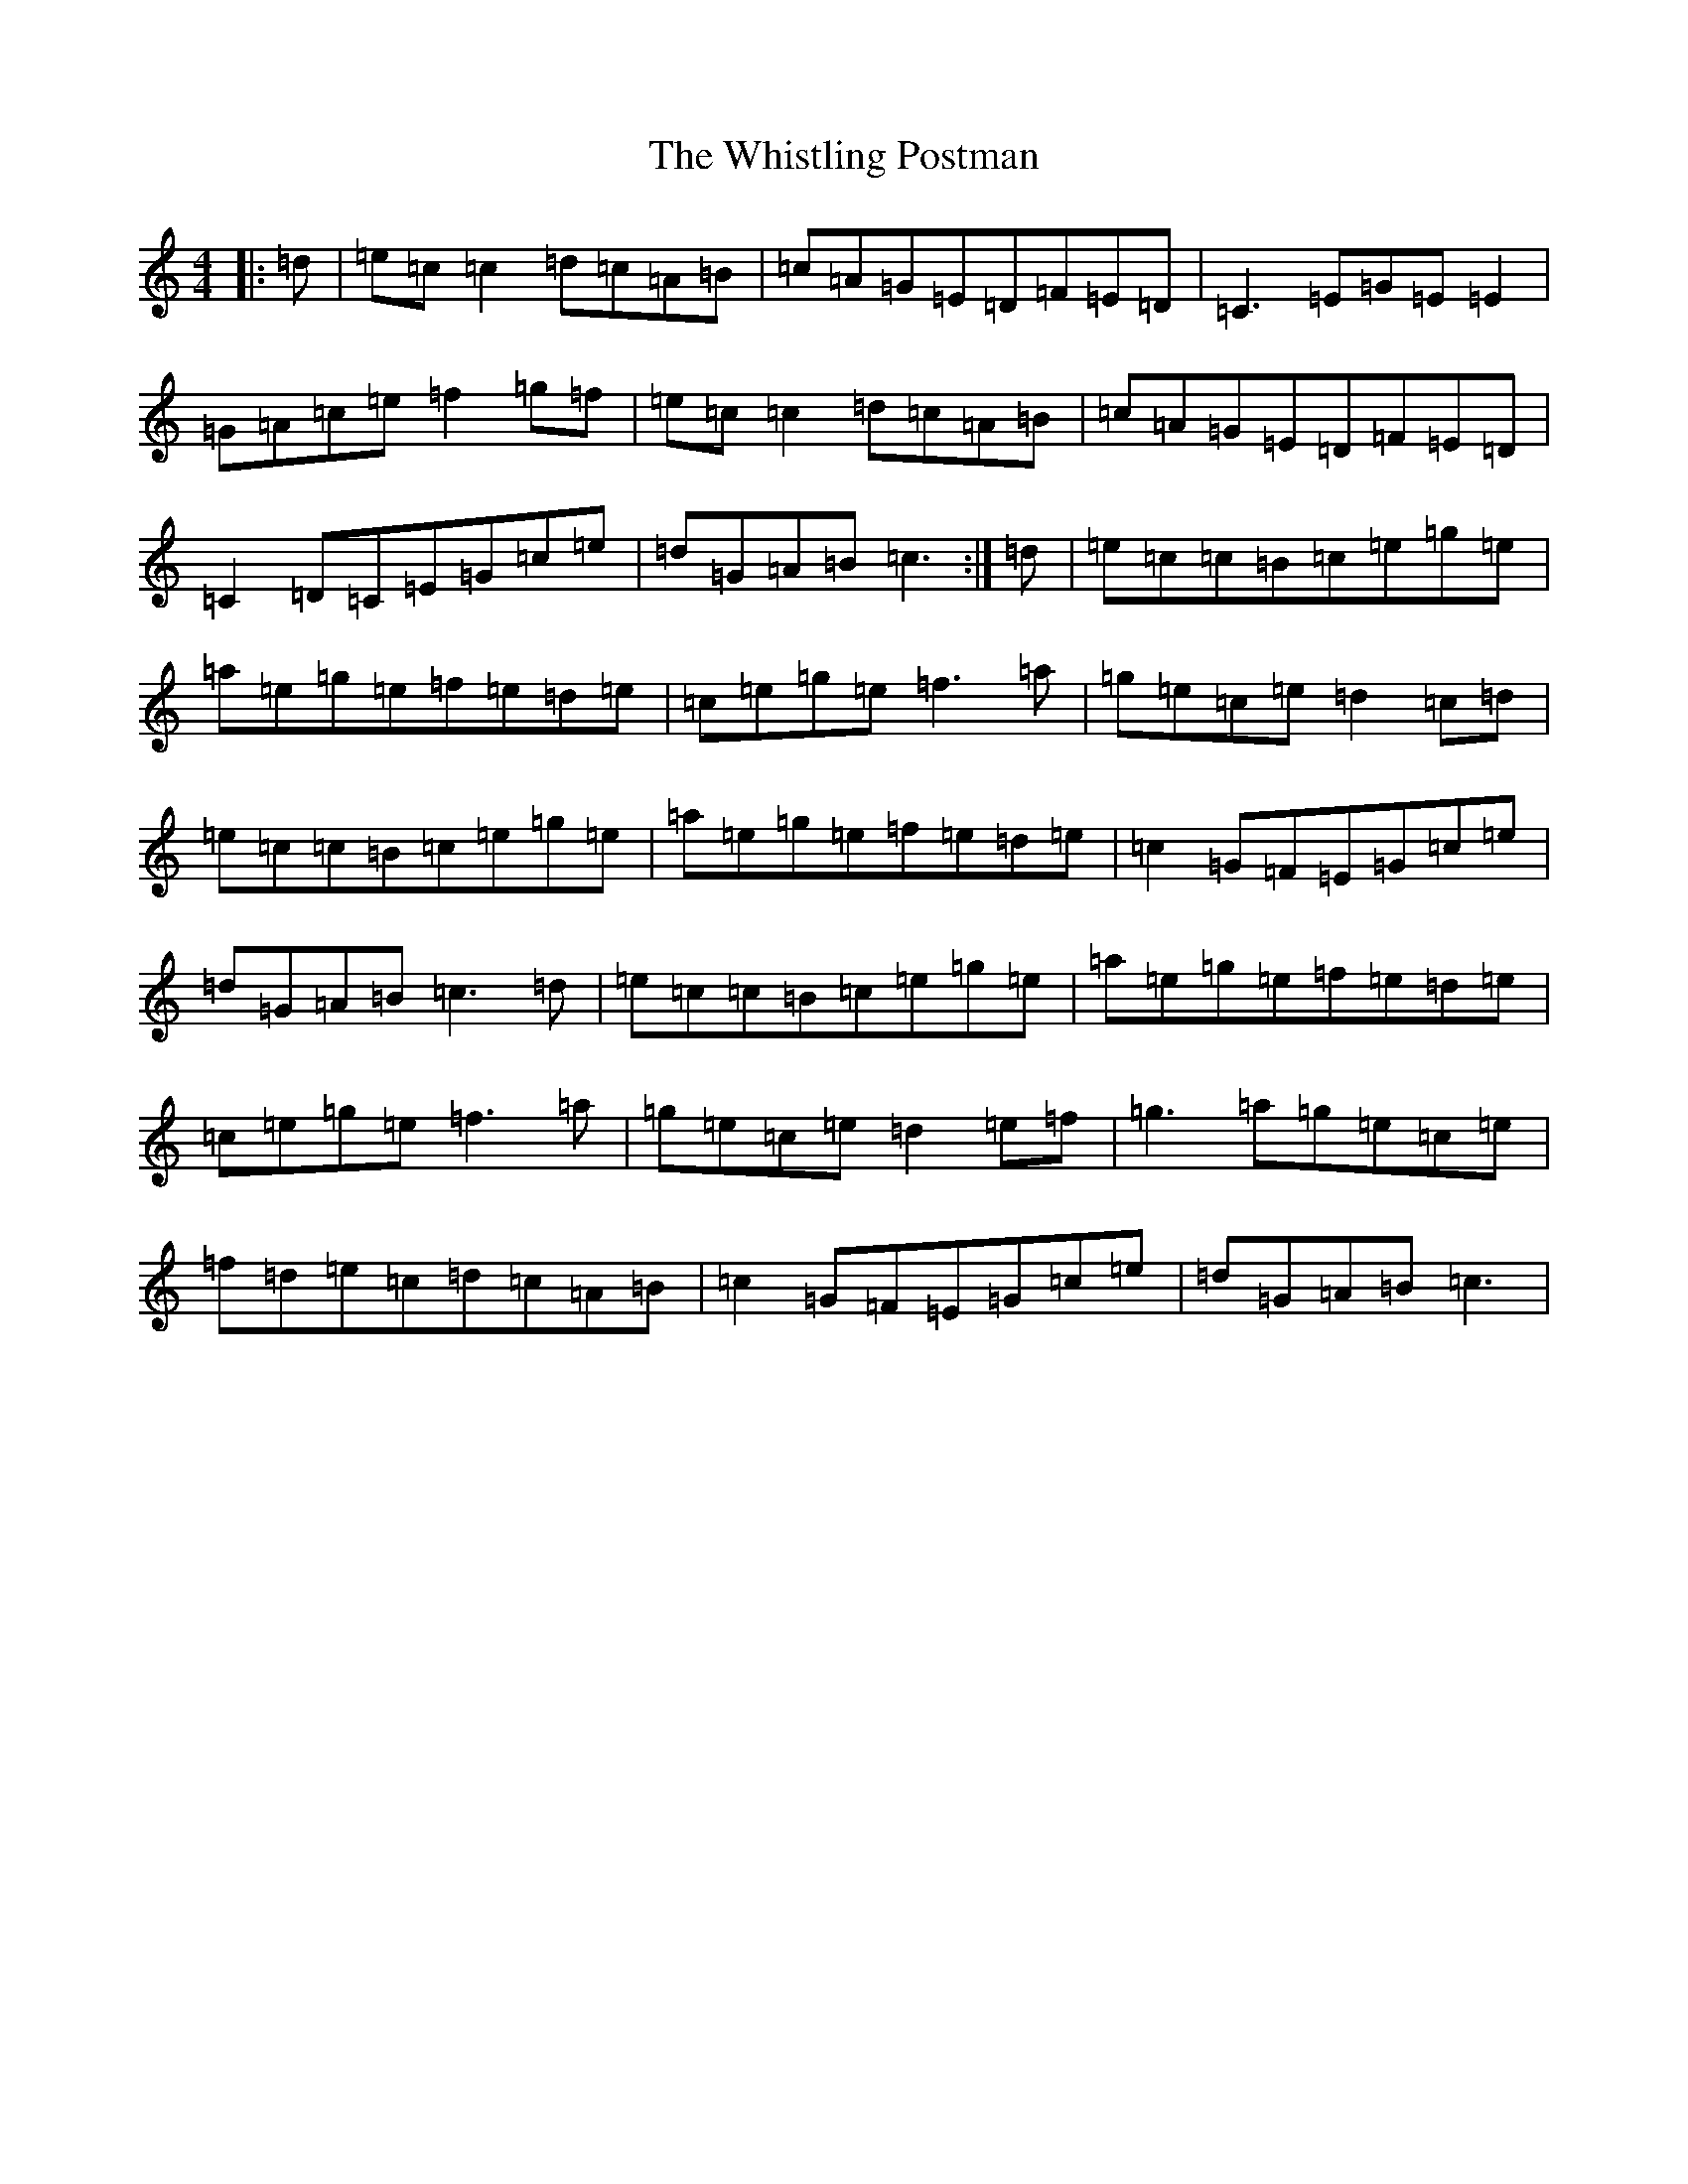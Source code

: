 X: 22438
T: Whistling Postman, The
S: https://thesession.org/tunes/586#setting20716
Z: D Major
R: reel
M: 4/4
L: 1/8
K: C Major
|:=d|=e=c=c2=d=c=A=B|=c=A=G=E=D=F=E=D|=C3=E=G=E=E2|=G=A=c=e=f2=g=f|=e=c=c2=d=c=A=B|=c=A=G=E=D=F=E=D|=C2=D=C=E=G=c=e|=d=G=A=B=c3:|=d|=e=c=c=B=c=e=g=e|=a=e=g=e=f=e=d=e|=c=e=g=e=f3=a|=g=e=c=e=d2=c=d|=e=c=c=B=c=e=g=e|=a=e=g=e=f=e=d=e|=c2=G=F=E=G=c=e|=d=G=A=B=c3=d|=e=c=c=B=c=e=g=e|=a=e=g=e=f=e=d=e|=c=e=g=e=f3=a|=g=e=c=e=d2=e=f|=g3=a=g=e=c=e|=f=d=e=c=d=c=A=B|=c2=G=F=E=G=c=e|=d=G=A=B=c3|